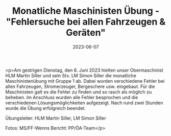 #+TITLE: Monatliche Maschinisten Übung - "Fehlersuche bei allen Fahrzeugen & Geräten"
#+DATE: 2023-06-07
#+FACEBOOK_URL: https://facebook.com/ffwenns/posts/621001436728979

<p>Am gestrigen Dienstag, den 6. Juni 2023 hielten unser Obermaschinist HLM Martin Siller und sein Stv. LM Simon Siller die monatliche Maschinistenübung mit Gruppe 1 ab. 
Dabei wurden verschiedene Fehler bei allen Fahrzeugen, Stromerzeuger, Bergeschere usw. eingebaut. Für die Maschinisten galt es die Fehler zu finden und so rasch als möglich zu beheben. Im Anschluss wurden alle Fehler besprochen und die verschiedenen Lösungsmöglichkeiten aufgezeigt. 
Nach rund zwei Stunden wurde die Übung erfolgreich beendet. 

Übungsleiter: HLM Martin Siller, LM Simon Siller

Fotos: MS/FF-Wenns
Bericht: PP/ÖA-Team</p>
